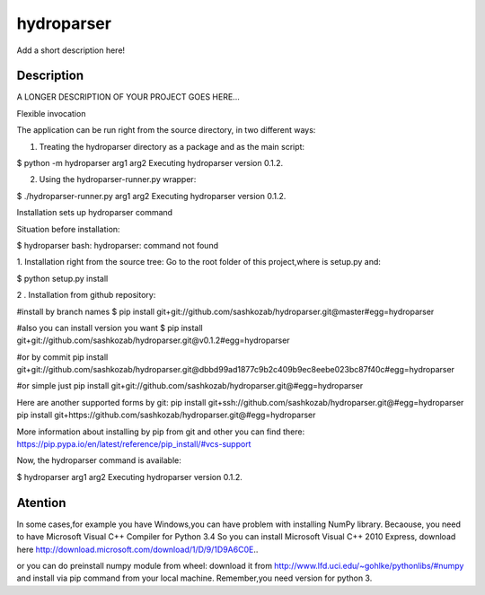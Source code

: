 ﻿===========
hydroparser
===========


Add a short description here!


Description
===========

A LONGER DESCRIPTION OF YOUR PROJECT GOES HERE...


Flexible invocation

The application can be run right from the source directory, in two different ways:

1. Treating the hydroparser directory as a package and as the main script:

$ python -m hydroparser arg1 arg2
Executing hydroparser version 0.1.2.

2. Using the hydroparser-runner.py wrapper:

$ ./hydroparser-runner.py arg1 arg2
Executing hydroparser version 0.1.2.

Installation sets up hydroparser command

Situation before installation:

$ hydroparser
bash: hydroparser: command not found

1. Installation right from the source tree:
Go to the root folder of this project,where is setup.py and:

$ python setup.py install

2 . Installation from github repository:

#install by branch names
$ pip install git+git://github.com/sashkozab/hydroparser.git@master#egg=hydroparser

#also you can install version you want
$ pip install git+git://github.com/sashkozab/hydroparser.git@v0.1.2#egg=hydroparser

#or by commit
pip install git+git://github.com/sashkozab/hydroparser.git@dbbd99ad1877c9b2c409b9ec8eebe023bc87f40c#egg=hydroparser

#or simple just
pip install git+git://github.com/sashkozab/hydroparser.git@#egg=hydroparser

Here are another supported forms by git:
pip install git+ssh://github.com/sashkozab/hydroparser.git@#egg=hydroparser
pip install git+https://github.com/sashkozab/hydroparser.git@#egg=hydroparser

More information about installing by pip from git and other you can find there:
https://pip.pypa.io/en/latest/reference/pip_install/#vcs-support

Now, the hydroparser command is available:

$ hydroparser arg1 arg2
Executing hydroparser version 0.1.2.

Atention
======== 

In some cases,for example you have Windows,you can have problem with installing NumPy library. Becaouse, you need to have Microsoft Visual C++ Compiler for Python 3.4
So you can install Microsoft Visual C++ 2010 Express, download here http://download.microsoft.com/download/1/D/9/1D9A6C0E..

or you can do preinstall numpy module from wheel: download it from http://www.lfd.uci.edu/~gohlke/pythonlibs/#numpy and install via pip command from your local machine. Remember,you need version for python 3.
